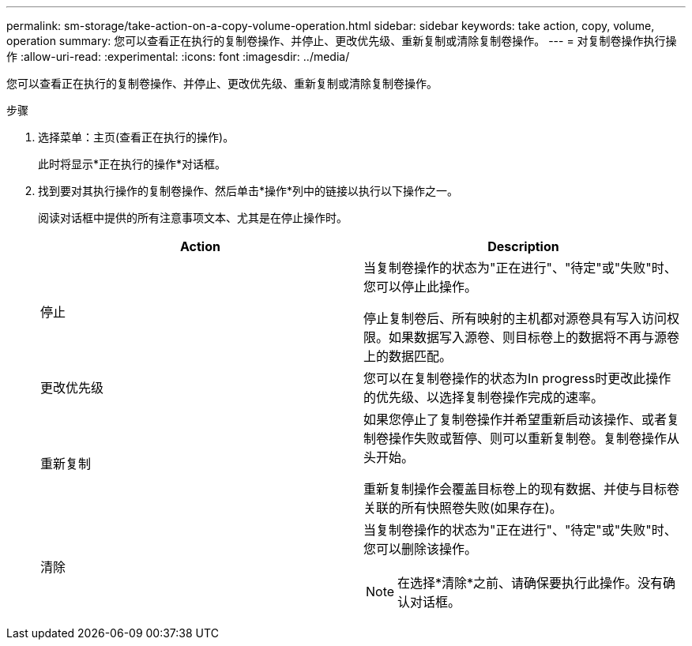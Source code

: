 ---
permalink: sm-storage/take-action-on-a-copy-volume-operation.html 
sidebar: sidebar 
keywords: take action, copy, volume, operation 
summary: 您可以查看正在执行的复制卷操作、并停止、更改优先级、重新复制或清除复制卷操作。 
---
= 对复制卷操作执行操作
:allow-uri-read: 
:experimental: 
:icons: font
:imagesdir: ../media/


[role="lead"]
您可以查看正在执行的复制卷操作、并停止、更改优先级、重新复制或清除复制卷操作。

.步骤
. 选择菜单：主页(查看正在执行的操作)。
+
此时将显示*正在执行的操作*对话框。

. 找到要对其执行操作的复制卷操作、然后单击*操作*列中的链接以执行以下操作之一。
+
阅读对话框中提供的所有注意事项文本、尤其是在停止操作时。

+
[cols="2*"]
|===
| Action | Description 


 a| 
停止
 a| 
当复制卷操作的状态为"正在进行"、"待定"或"失败"时、您可以停止此操作。

停止复制卷后、所有映射的主机都对源卷具有写入访问权限。如果数据写入源卷、则目标卷上的数据将不再与源卷上的数据匹配。



 a| 
更改优先级
 a| 
您可以在复制卷操作的状态为In progress时更改此操作的优先级、以选择复制卷操作完成的速率。



 a| 
重新复制
 a| 
如果您停止了复制卷操作并希望重新启动该操作、或者复制卷操作失败或暂停、则可以重新复制卷。复制卷操作从头开始。

重新复制操作会覆盖目标卷上的现有数据、并使与目标卷关联的所有快照卷失败(如果存在)。



 a| 
清除
 a| 
当复制卷操作的状态为"正在进行"、"待定"或"失败"时、您可以删除该操作。

[NOTE]
====
在选择*清除*之前、请确保要执行此操作。没有确认对话框。

====
|===

